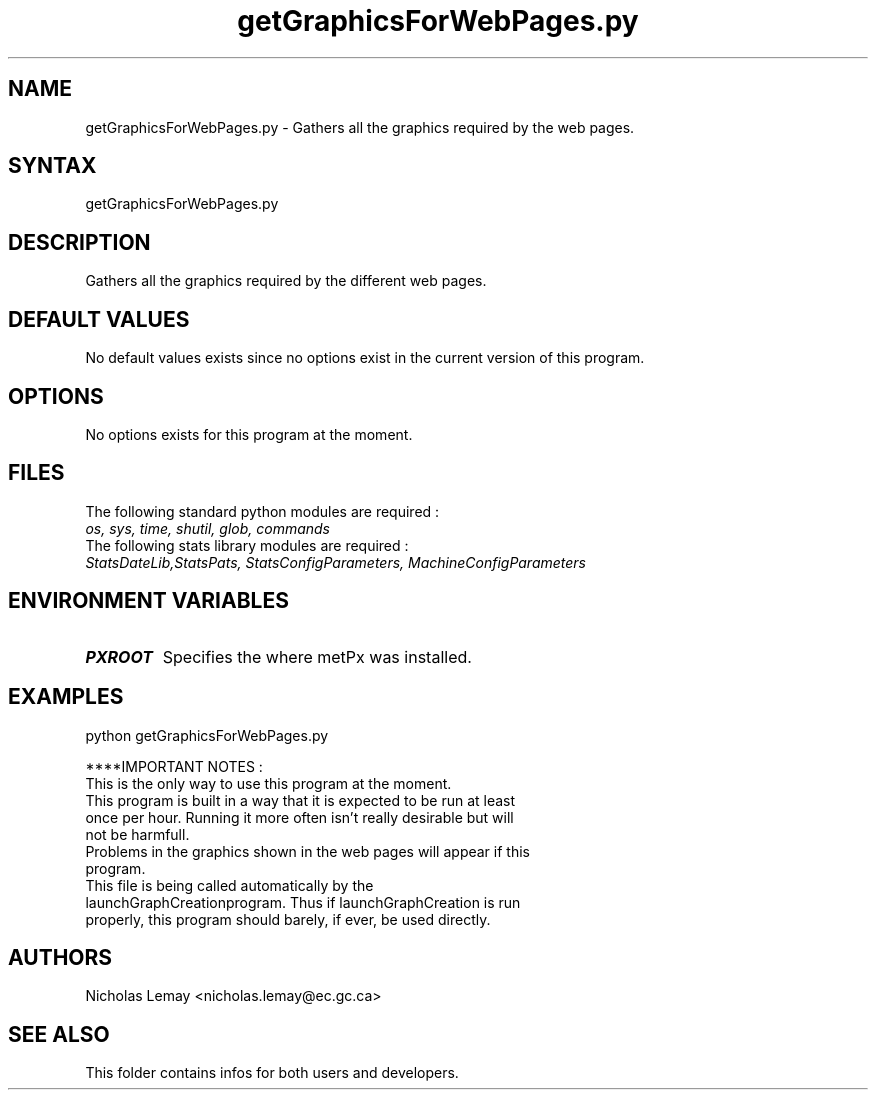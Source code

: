 .TH "getGraphicsForWebPages.py" "1" "0.0.0" "Nicholas Lemay" "PxStats"
.SH "NAME"
.LP 
getGraphicsForWebPages.py \- Gathers all the graphics required by the web pages.
.SH "SYNTAX"
.LP 
getGraphicsForWebPages.py


.SH "DESCRIPTION"
Gathers all the graphics required by the different web pages.

.SH "DEFAULT VALUES"
No default values exists since no options exist in the current version of this program.
.SH "OPTIONS"
No options exists for this program at the moment. 

.SH "FILES"
.BR 
.TP 
The following standard python modules are required :
.TP 
\fIos, sys, time, shutil, glob, commands \fP 
.TP 
The following stats library modules are required :  
.TP 
\fIStatsDateLib,StatsPats, StatsConfigParameters, MachineConfigParameters\fP
.BR 
.SH "ENVIRONMENT VARIABLES"
.BR 
.TP 
\fBPXROOT\fP
Specifies the where metPx was installed.

.SH "EXAMPLES"
python getGraphicsForWebPages.py

****IMPORTANT NOTES :
.TP 
This is the only way to use this program at the moment. 
.TP 
This program is built in a way that it is expected to be run at least once per hour. Running it more often isn't really desirable but will not be harmfull. 
.TP 
Problems in the graphics shown in the web pages will appear if this program.
.TP 
This file is being called automatically by the launchGraphCreationprogram. Thus if launchGraphCreation is run properly, this program should barely, if ever, be used directly.




.SH "AUTHORS"
.BR 
Nicholas Lemay <nicholas.lemay@ec.gc.ca>




.SH "SEE ALSO"
.BR 
.../px/stats/doc/
This folder contains infos for both users and developers.
